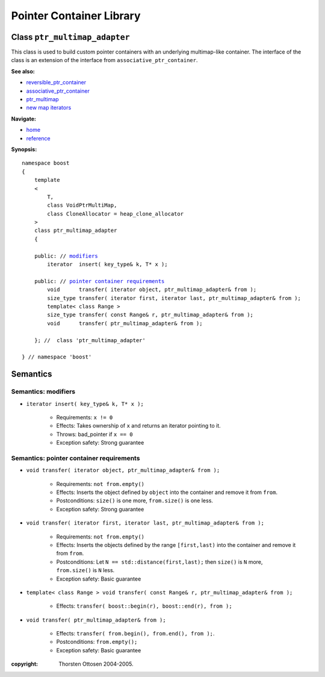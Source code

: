 ++++++++++++++++++++++++++++++++++
 |Boost| Pointer Container Library
++++++++++++++++++++++++++++++++++
 
.. |Boost| image:: cboost.gif

Class ``ptr_multimap_adapter``
------------------------------

This class is used to build custom pointer containers with
an underlying multimap-like container. The interface of the class is an extension
of the interface from ``associative_ptr_container``.

**See also:**

- reversible_ptr_container_
- associative_ptr_container_
- ptr_multimap_
- `new map iterators`__

.. _reversible_ptr_container: reversible_ptr_container.html 
.. _associative_ptr_container: associative_ptr_container.html
.. _ptr_multimap: ptr_multimap.html
__ ptr_container.html#map-iterator-operations

**Navigate:**

- `home <ptr_container.html>`_
- `reference <reference.html>`_

**Synopsis:**

.. parsed-literal::

                     
        namespace boost
        {
            template
            < 
                T,
                class VoidPtrMultiMap,
                class CloneAllocator = heap_clone_allocator 
            >
            class ptr_multimap_adapter 
            {
                
            public: // `modifiers`_         
                iterator  insert( key_type& k, T* x );                         

            public: // `pointer container requirements`_
                void      transfer( iterator object, ptr_multimap_adapter& from );
                size_type transfer( iterator first, iterator last, ptr_multimap_adapter& from );
                template< class Range >
                size_type transfer( const Range& r, ptr_multimap_adapter& from );
                void      transfer( ptr_multimap_adapter& from );

            }; //  class 'ptr_multimap_adapter'
        
        } // namespace 'boost'  

            
Semantics
---------

.. _`modifiers`:

Semantics: modifiers
^^^^^^^^^^^^^^^^^^^^

- ``iterator insert( key_type& k, T* x );``

    - Requirements: ``x != 0``

    - Effects: Takes ownership of ``x`` and returns an iterator pointing to it.

    - Throws: bad_pointer if ``x == 0``

    - Exception safety: Strong guarantee


.. 
        - ``iterator insert( key_type& k, const_reference x );``
    
        - Effects: ``return insert( allocate_clone( x ) );``
    
        - Exception safety: Strong guarantee


.. _`lookup`: 

..
        Semantics: lookup
        ^^^^^^^^^^^^^^^^^
        
        - ``reference        operator[]( const Key& key );``
        - ``const_reference  operator[]( const Key& key ) const;``
        
            - Requirements: the key exists
        
            - Effects: returns the object with key ``key``
        
            - Throws: ``bad_ptr_container_operation`` if the key does not exist                                 

.. _`pointer container requirements`:
        
Semantics: pointer container requirements
^^^^^^^^^^^^^^^^^^^^^^^^^^^^^^^^^^^^^^^^^

- ``void transfer( iterator object, ptr_multimap_adapter& from );``

   - Requirements: ``not from.empty()``

   - Effects: Inserts the object defined by ``object`` into the container and remove it from ``from``. 

   - Postconditions: ``size()`` is one more, ``from.size()`` is one less.

   - Exception safety: Strong guarantee

- ``void transfer( iterator first, iterator last, ptr_multimap_adapter& from );``

   - Requirements: ``not from.empty()``

   - Effects: Inserts the objects defined by the range ``[first,last)`` into the container and remove it from ``from``.

   - Postconditions: Let ``N == std::distance(first,last);`` then ``size()`` is ``N`` more, ``from.size()`` is ``N`` less.
              
   - Exception safety: Basic guarantee

- ``template< class Range > void transfer( const Range& r, ptr_multimap_adapter& from );``

    - Effects: ``transfer( boost::begin(r), boost::end(r), from );``

- ``void transfer( ptr_multimap_adapter& from );``

   - Effects: ``transfer( from.begin(), from.end(), from );``.

   - Postconditions: ``from.empty();``

   - Exception safety: Basic guarantee
 

:copyright:     Thorsten Ottosen 2004-2005. 

